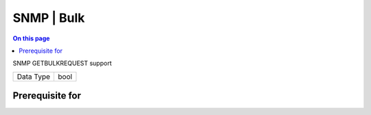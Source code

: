 .. _caps-snmp-bulk:

===========
SNMP | Bulk
===========
.. contents:: On this page
    :local:
    :backlinks: none
    :depth: 1
    :class: singlecol

SNMP GETBULKREQUEST support

========= =============================
Data Type bool
========= =============================

Prerequisite for
----------------
